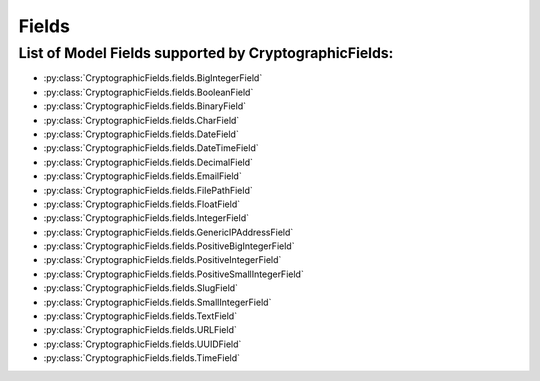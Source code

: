 Fields
======

List of Model Fields supported by CryptographicFields:
------------------------------------------------------
* :py:class:`CryptographicFields.fields.BigIntegerField`
* :py:class:`CryptographicFields.fields.BooleanField`
* :py:class:`CryptographicFields.fields.BinaryField`
* :py:class:`CryptographicFields.fields.CharField`
* :py:class:`CryptographicFields.fields.DateField`
* :py:class:`CryptographicFields.fields.DateTimeField`
* :py:class:`CryptographicFields.fields.DecimalField`
* :py:class:`CryptographicFields.fields.EmailField`
* :py:class:`CryptographicFields.fields.FilePathField`
* :py:class:`CryptographicFields.fields.FloatField`
* :py:class:`CryptographicFields.fields.IntegerField`
* :py:class:`CryptographicFields.fields.GenericIPAddressField`
* :py:class:`CryptographicFields.fields.PositiveBigIntegerField`
* :py:class:`CryptographicFields.fields.PositiveIntegerField`
* :py:class:`CryptographicFields.fields.PositiveSmallIntegerField`
* :py:class:`CryptographicFields.fields.SlugField`
* :py:class:`CryptographicFields.fields.SmallIntegerField`
* :py:class:`CryptographicFields.fields.TextField`
* :py:class:`CryptographicFields.fields.URLField`
* :py:class:`CryptographicFields.fields.UUIDField`
* :py:class:`CryptographicFields.fields.TimeField`